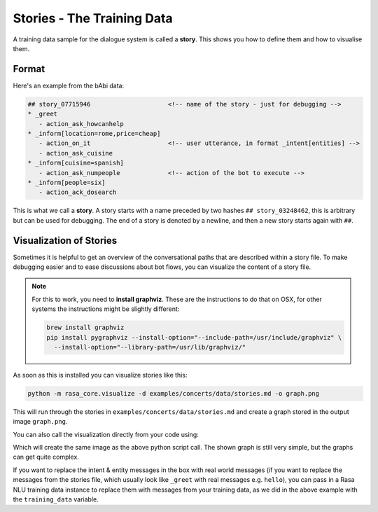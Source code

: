 .. _stories:

Stories - The Training Data
===========================

A training data sample for the dialogue system is called a **story**. This
shows you how to define them and how to visualise them.

Format
------

Here's an example from the bAbi data:

.. code-block:: md

   ## story_07715946                     <!-- name of the story - just for debugging -->
   * _greet
      - action_ask_howcanhelp
   * _inform[location=rome,price=cheap]
      - action_on_it                     <!-- user utterance, in format _intent[entities] -->
      - action_ask_cuisine
   * _inform[cuisine=spanish]
      - action_ask_numpeople             <!-- action of the bot to execute -->
   * _inform[people=six]
      - action_ack_dosearch


This is what we call a **story**. A story starts with a name preceded by two
hashes ``## story_03248462``, this is arbitrary but can be used for debugging.
The end of a story is denoted by a newline, and then a new story starts again with ``##``.

.. _story-visualization:

Visualization of Stories
------------------------
Sometimes it is helpful to get an overview of the conversational paths that
are described within a story file. To make debugging easier and to ease
discussions about bot flows, you can visualize the content of a story file.

.. note::
   For this to
   work, you need to **install graphviz**. These are the instructions to do that
   on OSX, for other systems the instructions might be slightly different:

   .. code-block:: bash

      brew install graphviz
      pip install pygraphviz --install-option="--include-path=/usr/include/graphviz" \
        --install-option="--library-path=/usr/lib/graphviz/"

As soon as this is installed you can visualize stories like this:

..  code-block:: bash

   python -m rasa_core.visualize -d examples/concerts/data/stories.md -o graph.png

This will run through the stories in ``examples/concerts/data/stories.md`` and create a graph stored in the
output image ``graph.png``.

.. image:: _static/images/concert_stories.png

You can also call the visualization directly from your code using:

.. testcode::

   from rasa_core.training_utils.dsl import StoryFileReader
   from rasa_core.domain import TemplateDomain
   from rasa_core.training_utils.visualization import visualize_stories
   from rasa_nlu.converters import load_data

   domain = TemplateDomain.load("examples/restaurantbot/restaurant_domain.yml")
   stories = StoryFileReader.read_from_file("examples/restaurantbot/data/babi_stories.md",
                                                domain)

   training_data = load_data("examples/restaurantbot/data/franken_data.json")
   visualize_stories(stories, "graph.png", training_data=training_data)

Which will create the same image as the above python script call. The shown graph is still very simple, but the graphs can get quite complex.

If you want to replace the intent & entity messages in the box with real world messages
(if you want to replace the messages from the stories file, which
usually look like ``_greet`` with real messages e.g. ``hello``), you can pass in a Rasa
NLU training data instance to replace them with messages from your training data, as we
did in the above example with the ``training_data`` variable.
